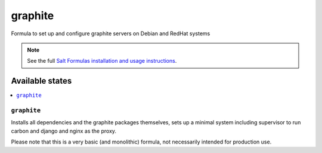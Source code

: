========
graphite
========

Formula to set up and configure graphite servers on Debian and RedHat systems

.. note::

    See the full `Salt Formulas installation and usage instructions
    <http://docs.saltstack.com/topics/conventions/formulas.html>`_.

Available states
================

.. contents::
    :local:

``graphite``
-------

Installs all dependencies and the graphite packages themselves, sets up a minimal system including 
supervisor to run carbon and django and nginx as the proxy.

Please note that this is a very basic (and monolithic) formula, not necessarily intended for production use.
